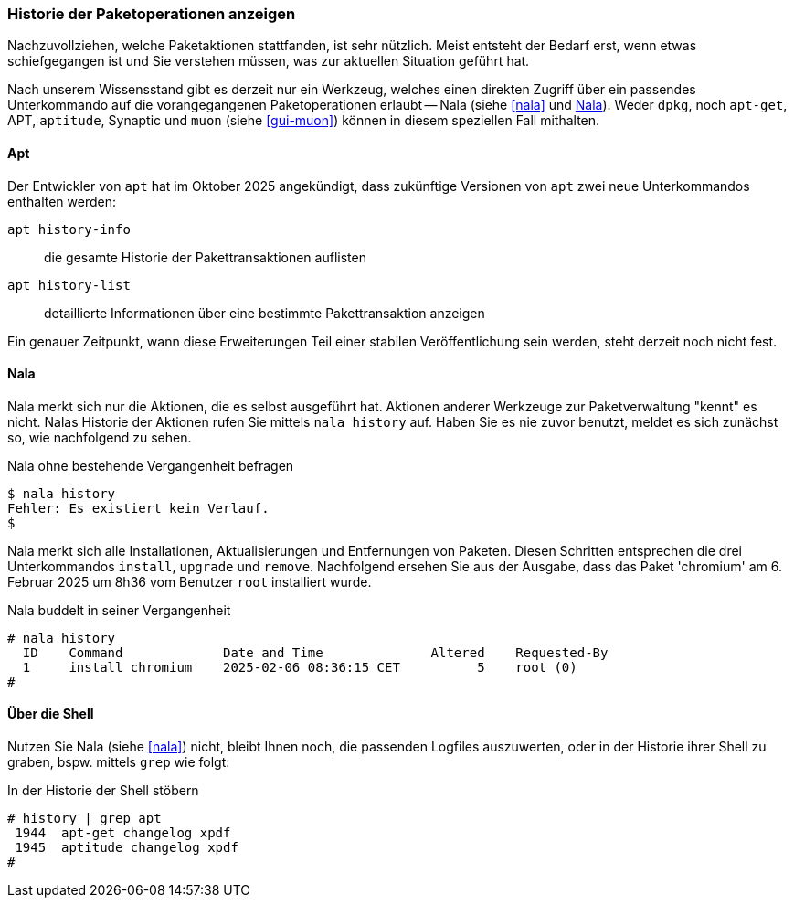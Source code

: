 // Datei: ./werkzeuge/paketoperationen/historie-der-paketoperationen-anzeigen.adoc

// Baustelle: Rohtext

[[historie-der-paketoperationen-anzeigen]]

=== Historie der Paketoperationen anzeigen ===

// Stichworte für den Index
(((Historie der Paketaktionen anzeigen)))

Nachzuvollziehen, welche Paketaktionen stattfanden, ist sehr nützlich.
Meist entsteht der Bedarf erst, wenn etwas schiefgegangen ist und Sie
verstehen müssen, was zur aktuellen Situation geführt hat. 

Nach unserem Wissensstand gibt es derzeit nur ein Werkzeug, welches 
einen direkten Zugriff über ein passendes Unterkommando auf die 
vorangegangenen Paketoperationen erlaubt -- Nala (siehe <<nala>> und 
<<historie-der-paketoperationen-anzeigen-nala>>). Weder `dpkg`, noch 
`apt-get`, APT, `aptitude`, Synaptic und `muon` (siehe <<gui-muon>>) 
können in diesem speziellen Fall mithalten. 

[[historie-der-paketoperationen-anzeigen-apt]]
==== Apt ====
// Stichworte für den Index
(((apt, Historie der Paketaktionen anzeigen)))
(((apt, history-info)))
(((apt, history-list)))

Der Entwickler von `apt` hat im Oktober 2025 angekündigt, dass zukünftige 
Versionen von `apt` zwei neue Unterkommandos enthalten werden:

`apt history-info`:: die gesamte Historie der Pakettransaktionen auflisten

`apt history-list`:: detaillierte Informationen über eine bestimmte Pakettransaktion anzeigen

Ein genauer Zeitpunkt, wann diese Erweiterungen Teil einer stabilen 
Veröffentlichung sein werden, steht derzeit noch nicht fest.

[[historie-der-paketoperationen-anzeigen-nala]]
==== Nala ====
// Stichworte für den Index
(((Nala, Historie der Paketaktionen anzeigen)))
(((Nala, history)))

Nala merkt sich nur die Aktionen, die es selbst ausgeführt hat. Aktionen 
anderer Werkzeuge zur Paketverwaltung "kennt" es nicht. Nalas Historie der 
Aktionen rufen Sie mittels `nala history` auf. Haben Sie es nie zuvor 
benutzt, meldet es sich zunächst so, wie nachfolgend zu sehen.

.Nala ohne bestehende Vergangenheit befragen
----
$ nala history
Fehler: Es existiert kein Verlauf.
$
----

Nala merkt sich alle Installationen, Aktualisierungen und Entfernungen von
Paketen. Diesen Schritten entsprechen die drei Unterkommandos `install`, 
`upgrade` und `remove`. Nachfolgend ersehen Sie aus der Ausgabe, dass das
Paket 'chromium' am 6. Februar 2025 um 8h36 vom Benutzer `root` installiert 
wurde.

.Nala buddelt in seiner Vergangenheit
----
# nala history 
  ID    Command             Date and Time              Altered    Requested-By  
  1     install chromium    2025-02-06 08:36:15 CET          5    root (0)
#
----

[[historie-der-paketoperationen-anzeigen-shell]]
==== Über die Shell ====
// Stichworte für den Index
(((Shell, Historie der Paketaktionen anzeigen)))

Nutzen Sie Nala (siehe <<nala>>) nicht, bleibt Ihnen noch, die passenden 
Logfiles auszuwerten, oder in der Historie ihrer Shell zu graben, bspw. 
mittels `grep` wie folgt:

.In der Historie der Shell stöbern
----
# history | grep apt
 1944  apt-get changelog xpdf
 1945  aptitude changelog xpdf
#
----

// Datei (Ende): ./werkzeuge/paketoperationen/historie-der-paketoperationen-anzeigen.adoc

